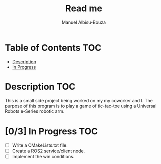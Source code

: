 #+title: Read me
#+author: Manuel Albisu-Bouza
#+email: malbi005@fiu.edu
#+options: toc:nil num:nil

* Table of Contents :TOC:
- [[#description][Description]]
- [[#03-in-progress][In Progress]]

* Description :TOC:
This is a small side project being worked on my my coworker and I. The purpose of this program is to play a game of tic-tac-toe using a Universal Robots e-Series robotic arm.

* [0/3] In Progress :TOC:
- [ ] Write a CMakeLists.txt file.
- [ ] Create a ROS2 service/client node.
- [ ] Implement the win conditions.

